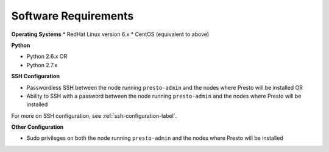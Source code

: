 =====================
Software Requirements
=====================

**Operating Systems**
* RedHat Linux version 6.x		
* CentOS (equivalent to above)

**Python**

* Python 2.6.x OR
* Python 2.7.x

**SSH Configuration**

* Passwordless SSH between the node running ``presto-admin`` and the nodes where Presto will be installed OR
* Ability to SSH with a password between the node running ``presto-admin`` and the nodes where Presto will be installed

For more on SSH configuration, see :ref:`ssh-configuration-label`.

**Other Configuration**

* Sudo privileges on both the node running ``presto-admin`` and the nodes where Presto will be installed
